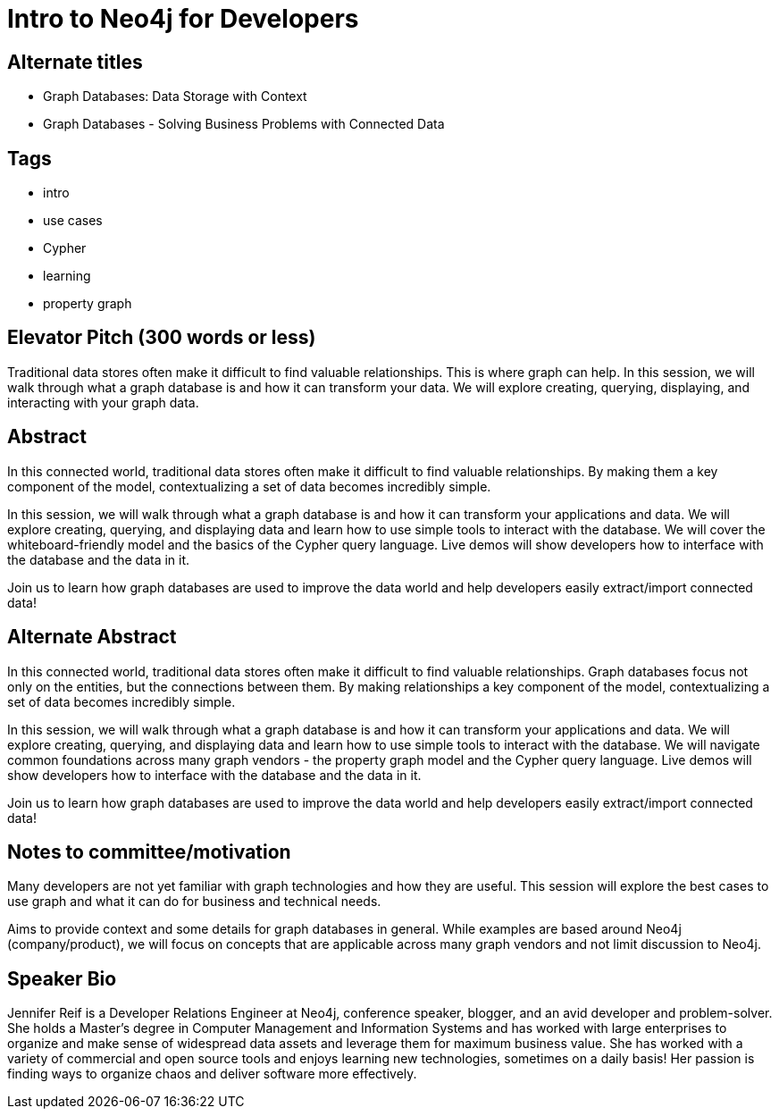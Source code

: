 = Intro to Neo4j for Developers

== Alternate titles
* Graph Databases: Data Storage with Context
* Graph Databases - Solving Business Problems with Connected Data

== Tags
* intro
* use cases
* Cypher
* learning
* property graph

== Elevator Pitch (300 words or less)
Traditional data stores often make it difficult to find valuable relationships. This is where graph can help. In this session, we will walk through what a graph database is and how it can transform your data. We will explore creating, querying, displaying, and interacting with your graph data.

== Abstract
In this connected world, traditional data stores often make it difficult to find valuable relationships. By making them a key component of the model, contextualizing a set of data becomes incredibly simple.

In this session, we will walk through what a graph database is and how it can transform your applications and data. We will explore creating, querying, and displaying data and learn how to use simple tools to interact with the database. We will cover the whiteboard-friendly model and the basics of the Cypher query language. Live demos will show developers how to interface with the database and the data in it.

Join us to learn how graph databases are used to improve the data world and help developers easily extract/import connected data!

== Alternate Abstract
In this connected world, traditional data stores often make it difficult to find valuable relationships. Graph databases focus not only on the entities, but the connections between them. By making relationships a key component of the model, contextualizing a set of data becomes incredibly simple.

In this session, we will walk through what a graph database is and how it can transform your applications and data. We will explore creating, querying, and displaying data and learn how to use simple tools to interact with the database. We will navigate common foundations across many graph vendors - the property graph model and the Cypher query language. Live demos will show developers how to interface with the database and the data in it.

Join us to learn how graph databases are used to improve the data world and help developers easily extract/import connected data!

== Notes to committee/motivation
Many developers are not yet familiar with graph technologies and how they are useful. This session will explore the best cases to use graph and what it can do for business and technical needs.

Aims to provide context and some details for graph databases in general. While examples are based around Neo4j (company/product), we will focus on concepts that are applicable across many graph vendors and not limit discussion to Neo4j.

== Speaker Bio
Jennifer Reif is a Developer Relations Engineer at Neo4j, conference speaker, blogger, and an avid developer and problem-solver.
She holds a Master’s degree in Computer Management and Information Systems and has worked with large enterprises to organize and make sense of widespread data assets and leverage them for maximum business value.
She has worked with a variety of commercial and open source tools and enjoys learning new technologies, sometimes on a daily basis!
Her passion is finding ways to organize chaos and deliver software more effectively.
